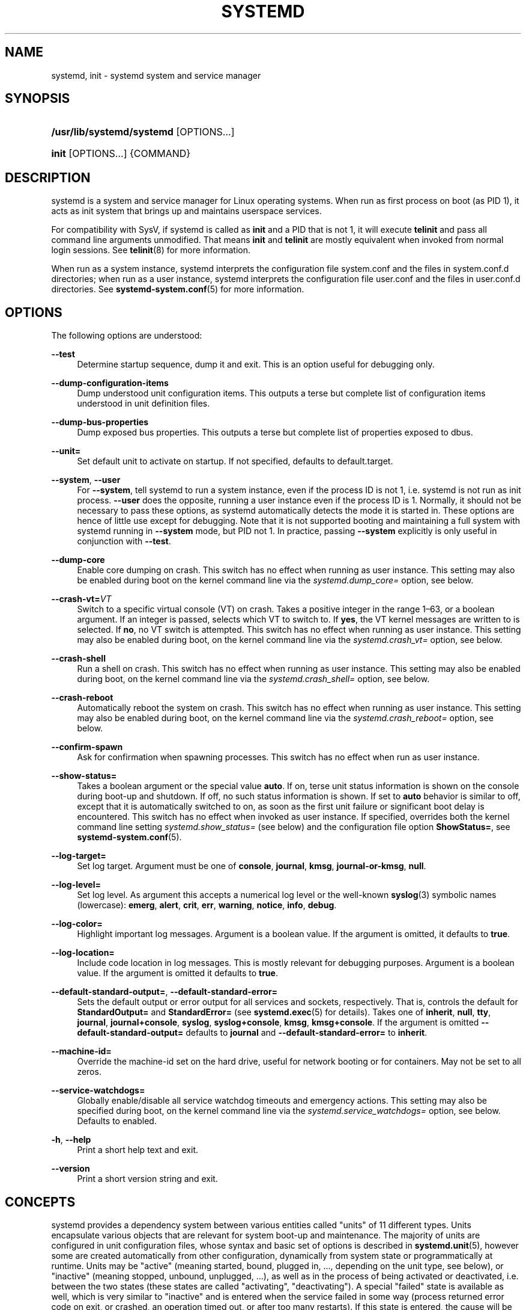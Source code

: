 '\" t
.TH "SYSTEMD" "1" "" "systemd 241" "systemd"
.\" -----------------------------------------------------------------
.\" * Define some portability stuff
.\" -----------------------------------------------------------------
.\" ~~~~~~~~~~~~~~~~~~~~~~~~~~~~~~~~~~~~~~~~~~~~~~~~~~~~~~~~~~~~~~~~~
.\" http://bugs.debian.org/507673
.\" http://lists.gnu.org/archive/html/groff/2009-02/msg00013.html
.\" ~~~~~~~~~~~~~~~~~~~~~~~~~~~~~~~~~~~~~~~~~~~~~~~~~~~~~~~~~~~~~~~~~
.ie \n(.g .ds Aq \(aq
.el       .ds Aq '
.\" -----------------------------------------------------------------
.\" * set default formatting
.\" -----------------------------------------------------------------
.\" disable hyphenation
.nh
.\" disable justification (adjust text to left margin only)
.ad l
.\" -----------------------------------------------------------------
.\" * MAIN CONTENT STARTS HERE *
.\" -----------------------------------------------------------------
.SH "NAME"
systemd, init \- systemd system and service manager
.SH "SYNOPSIS"
.HP \w'\fB/usr/lib/systemd/systemd\fR\ 'u
\fB/usr/lib/systemd/systemd\fR [OPTIONS...]
.HP \w'\fBinit\fR\ 'u
\fBinit\fR [OPTIONS...] {COMMAND}
.SH "DESCRIPTION"
.PP
systemd is a system and service manager for Linux operating systems\&. When run as first process on boot (as PID 1), it acts as init system that brings up and maintains userspace services\&.
.PP
For compatibility with SysV, if systemd is called as
\fBinit\fR
and a PID that is not 1, it will execute
\fBtelinit\fR
and pass all command line arguments unmodified\&. That means
\fBinit\fR
and
\fBtelinit\fR
are mostly equivalent when invoked from normal login sessions\&. See
\fBtelinit\fR(8)
for more information\&.
.PP
When run as a system instance, systemd interprets the configuration file
system\&.conf
and the files in
system\&.conf\&.d
directories; when run as a user instance, systemd interprets the configuration file
user\&.conf
and the files in
user\&.conf\&.d
directories\&. See
\fBsystemd-system.conf\fR(5)
for more information\&.
.SH "OPTIONS"
.PP
The following options are understood:
.PP
\fB\-\-test\fR
.RS 4
Determine startup sequence, dump it and exit\&. This is an option useful for debugging only\&.
.RE
.PP
\fB\-\-dump\-configuration\-items\fR
.RS 4
Dump understood unit configuration items\&. This outputs a terse but complete list of configuration items understood in unit definition files\&.
.RE
.PP
\fB\-\-dump\-bus\-properties\fR
.RS 4
Dump exposed bus properties\&. This outputs a terse but complete list of properties exposed to dbus\&.
.RE
.PP
\fB\-\-unit=\fR
.RS 4
Set default unit to activate on startup\&. If not specified, defaults to
default\&.target\&.
.RE
.PP
\fB\-\-system\fR, \fB\-\-user\fR
.RS 4
For
\fB\-\-system\fR, tell systemd to run a system instance, even if the process ID is not 1, i\&.e\&. systemd is not run as init process\&.
\fB\-\-user\fR
does the opposite, running a user instance even if the process ID is 1\&. Normally, it should not be necessary to pass these options, as systemd automatically detects the mode it is started in\&. These options are hence of little use except for debugging\&. Note that it is not supported booting and maintaining a full system with systemd running in
\fB\-\-system\fR
mode, but PID not 1\&. In practice, passing
\fB\-\-system\fR
explicitly is only useful in conjunction with
\fB\-\-test\fR\&.
.RE
.PP
\fB\-\-dump\-core\fR
.RS 4
Enable core dumping on crash\&. This switch has no effect when running as user instance\&. This setting may also be enabled during boot on the kernel command line via the
\fIsystemd\&.dump_core=\fR
option, see below\&.
.RE
.PP
\fB\-\-crash\-vt=\fR\fIVT\fR
.RS 4
Switch to a specific virtual console (VT) on crash\&. Takes a positive integer in the range 1\(en63, or a boolean argument\&. If an integer is passed, selects which VT to switch to\&. If
\fByes\fR, the VT kernel messages are written to is selected\&. If
\fBno\fR, no VT switch is attempted\&. This switch has no effect when running as user instance\&. This setting may also be enabled during boot, on the kernel command line via the
\fIsystemd\&.crash_vt=\fR
option, see
below\&.
.RE
.PP
\fB\-\-crash\-shell\fR
.RS 4
Run a shell on crash\&. This switch has no effect when running as user instance\&. This setting may also be enabled during boot, on the kernel command line via the
\fIsystemd\&.crash_shell=\fR
option, see below\&.
.RE
.PP
\fB\-\-crash\-reboot\fR
.RS 4
Automatically reboot the system on crash\&. This switch has no effect when running as user instance\&. This setting may also be enabled during boot, on the kernel command line via the
\fIsystemd\&.crash_reboot=\fR
option, see below\&.
.RE
.PP
\fB\-\-confirm\-spawn\fR
.RS 4
Ask for confirmation when spawning processes\&. This switch has no effect when run as user instance\&.
.RE
.PP
\fB\-\-show\-status=\fR
.RS 4
Takes a boolean argument or the special value
\fBauto\fR\&. If on, terse unit status information is shown on the console during boot\-up and shutdown\&. If off, no such status information is shown\&. If set to
\fBauto\fR
behavior is similar to off, except that it is automatically switched to on, as soon as the first unit failure or significant boot delay is encountered\&. This switch has no effect when invoked as user instance\&. If specified, overrides both the kernel command line setting
\fIsystemd\&.show_status=\fR
(see below) and the configuration file option
\fBShowStatus=\fR, see
\fBsystemd-system.conf\fR(5)\&.
.RE
.PP
\fB\-\-log\-target=\fR
.RS 4
Set log target\&. Argument must be one of
\fBconsole\fR,
\fBjournal\fR,
\fBkmsg\fR,
\fBjournal\-or\-kmsg\fR,
\fBnull\fR\&.
.RE
.PP
\fB\-\-log\-level=\fR
.RS 4
Set log level\&. As argument this accepts a numerical log level or the well\-known
\fBsyslog\fR(3)
symbolic names (lowercase):
\fBemerg\fR,
\fBalert\fR,
\fBcrit\fR,
\fBerr\fR,
\fBwarning\fR,
\fBnotice\fR,
\fBinfo\fR,
\fBdebug\fR\&.
.RE
.PP
\fB\-\-log\-color=\fR
.RS 4
Highlight important log messages\&. Argument is a boolean value\&. If the argument is omitted, it defaults to
\fBtrue\fR\&.
.RE
.PP
\fB\-\-log\-location=\fR
.RS 4
Include code location in log messages\&. This is mostly relevant for debugging purposes\&. Argument is a boolean value\&. If the argument is omitted it defaults to
\fBtrue\fR\&.
.RE
.PP
\fB\-\-default\-standard\-output=\fR, \fB\-\-default\-standard\-error=\fR
.RS 4
Sets the default output or error output for all services and sockets, respectively\&. That is, controls the default for
\fBStandardOutput=\fR
and
\fBStandardError=\fR
(see
\fBsystemd.exec\fR(5)
for details)\&. Takes one of
\fBinherit\fR,
\fBnull\fR,
\fBtty\fR,
\fBjournal\fR,
\fBjournal+console\fR,
\fBsyslog\fR,
\fBsyslog+console\fR,
\fBkmsg\fR,
\fBkmsg+console\fR\&. If the argument is omitted
\fB\-\-default\-standard\-output=\fR
defaults to
\fBjournal\fR
and
\fB\-\-default\-standard\-error=\fR
to
\fBinherit\fR\&.
.RE
.PP
\fB\-\-machine\-id=\fR
.RS 4
Override the machine\-id set on the hard drive, useful for network booting or for containers\&. May not be set to all zeros\&.
.RE
.PP
\fB\-\-service\-watchdogs=\fR
.RS 4
Globally enable/disable all service watchdog timeouts and emergency actions\&. This setting may also be specified during boot, on the kernel command line via the
\fIsystemd\&.service_watchdogs=\fR
option, see below\&. Defaults to enabled\&.
.RE
.PP
\fB\-h\fR, \fB\-\-help\fR
.RS 4
Print a short help text and exit\&.
.RE
.PP
\fB\-\-version\fR
.RS 4
Print a short version string and exit\&.
.RE
.SH "CONCEPTS"
.PP
systemd provides a dependency system between various entities called "units" of 11 different types\&. Units encapsulate various objects that are relevant for system boot\-up and maintenance\&. The majority of units are configured in unit configuration files, whose syntax and basic set of options is described in
\fBsystemd.unit\fR(5), however some are created automatically from other configuration, dynamically from system state or programmatically at runtime\&. Units may be "active" (meaning started, bound, plugged in, \&..., depending on the unit type, see below), or "inactive" (meaning stopped, unbound, unplugged, \&...), as well as in the process of being activated or deactivated, i\&.e\&. between the two states (these states are called "activating", "deactivating")\&. A special "failed" state is available as well, which is very similar to "inactive" and is entered when the service failed in some way (process returned error code on exit, or crashed, an operation timed out, or after too many restarts)\&. If this state is entered, the cause will be logged, for later reference\&. Note that the various unit types may have a number of additional substates, which are mapped to the five generalized unit states described here\&.
.PP
The following unit types are available:
.sp
.RS 4
.ie n \{\
\h'-04' 1.\h'+01'\c
.\}
.el \{\
.sp -1
.IP "  1." 4.2
.\}
Service units, which start and control daemons and the processes they consist of\&. For details, see
\fBsystemd.service\fR(5)\&.
.RE
.sp
.RS 4
.ie n \{\
\h'-04' 2.\h'+01'\c
.\}
.el \{\
.sp -1
.IP "  2." 4.2
.\}
Socket units, which encapsulate local IPC or network sockets in the system, useful for socket\-based activation\&. For details about socket units, see
\fBsystemd.socket\fR(5), for details on socket\-based activation and other forms of activation, see
\fBdaemon\fR(7)\&.
.RE
.sp
.RS 4
.ie n \{\
\h'-04' 3.\h'+01'\c
.\}
.el \{\
.sp -1
.IP "  3." 4.2
.\}
Target units are useful to group units, or provide well\-known synchronization points during boot\-up, see
\fBsystemd.target\fR(5)\&.
.RE
.sp
.RS 4
.ie n \{\
\h'-04' 4.\h'+01'\c
.\}
.el \{\
.sp -1
.IP "  4." 4.2
.\}
Device units expose kernel devices in systemd and may be used to implement device\-based activation\&. For details, see
\fBsystemd.device\fR(5)\&.
.RE
.sp
.RS 4
.ie n \{\
\h'-04' 5.\h'+01'\c
.\}
.el \{\
.sp -1
.IP "  5." 4.2
.\}
Mount units control mount points in the file system, for details see
\fBsystemd.mount\fR(5)\&.
.RE
.sp
.RS 4
.ie n \{\
\h'-04' 6.\h'+01'\c
.\}
.el \{\
.sp -1
.IP "  6." 4.2
.\}
Automount units provide automount capabilities, for on\-demand mounting of file systems as well as parallelized boot\-up\&. See
\fBsystemd.automount\fR(5)\&.
.RE
.sp
.RS 4
.ie n \{\
\h'-04' 7.\h'+01'\c
.\}
.el \{\
.sp -1
.IP "  7." 4.2
.\}
Timer units are useful for triggering activation of other units based on timers\&. You may find details in
\fBsystemd.timer\fR(5)\&.
.RE
.sp
.RS 4
.ie n \{\
\h'-04' 8.\h'+01'\c
.\}
.el \{\
.sp -1
.IP "  8." 4.2
.\}
Swap units are very similar to mount units and encapsulate memory swap partitions or files of the operating system\&. They are described in
\fBsystemd.swap\fR(5)\&.
.RE
.sp
.RS 4
.ie n \{\
\h'-04' 9.\h'+01'\c
.\}
.el \{\
.sp -1
.IP "  9." 4.2
.\}
Path units may be used to activate other services when file system objects change or are modified\&. See
\fBsystemd.path\fR(5)\&.
.RE
.sp
.RS 4
.ie n \{\
\h'-04'10.\h'+01'\c
.\}
.el \{\
.sp -1
.IP "10." 4.2
.\}
Slice units may be used to group units which manage system processes (such as service and scope units) in a hierarchical tree for resource management purposes\&. See
\fBsystemd.slice\fR(5)\&.
.RE
.sp
.RS 4
.ie n \{\
\h'-04'11.\h'+01'\c
.\}
.el \{\
.sp -1
.IP "11." 4.2
.\}
Scope units are similar to service units, but manage foreign processes instead of starting them as well\&. See
\fBsystemd.scope\fR(5)\&.
.RE
.PP
Units are named as their configuration files\&. Some units have special semantics\&. A detailed list is available in
\fBsystemd.special\fR(7)\&.
.PP
systemd knows various kinds of dependencies, including positive and negative requirement dependencies (i\&.e\&.
\fIRequires=\fR
and
\fIConflicts=\fR) as well as ordering dependencies (\fIAfter=\fR
and
\fIBefore=\fR)\&. NB: ordering and requirement dependencies are orthogonal\&. If only a requirement dependency exists between two units (e\&.g\&.
foo\&.service
requires
bar\&.service), but no ordering dependency (e\&.g\&.
foo\&.service
after
bar\&.service) and both are requested to start, they will be started in parallel\&. It is a common pattern that both requirement and ordering dependencies are placed between two units\&. Also note that the majority of dependencies are implicitly created and maintained by systemd\&. In most cases, it should be unnecessary to declare additional dependencies manually, however it is possible to do this\&.
.PP
Application programs and units (via dependencies) may request state changes of units\&. In systemd, these requests are encapsulated as \*(Aqjobs\*(Aq and maintained in a job queue\&. Jobs may succeed or can fail, their execution is ordered based on the ordering dependencies of the units they have been scheduled for\&.
.PP
On boot systemd activates the target unit
default\&.target
whose job is to activate on\-boot services and other on\-boot units by pulling them in via dependencies\&. Usually, the unit name is just an alias (symlink) for either
graphical\&.target
(for fully\-featured boots into the UI) or
multi\-user\&.target
(for limited console\-only boots for use in embedded or server environments, or similar; a subset of graphical\&.target)\&. However, it is at the discretion of the administrator to configure it as an alias to any other target unit\&. See
\fBsystemd.special\fR(7)
for details about these target units\&.
.PP
systemd only keeps a minimal set of units loaded into memory\&. Specifically, the only units that are kept loaded into memory are those for which at least one of the following conditions is true:
.sp
.RS 4
.ie n \{\
\h'-04' 1.\h'+01'\c
.\}
.el \{\
.sp -1
.IP "  1." 4.2
.\}
It is in an active, activating, deactivating or failed state (i\&.e\&. in any unit state except for
"inactive")
.RE
.sp
.RS 4
.ie n \{\
\h'-04' 2.\h'+01'\c
.\}
.el \{\
.sp -1
.IP "  2." 4.2
.\}
It has a job queued for it
.RE
.sp
.RS 4
.ie n \{\
\h'-04' 3.\h'+01'\c
.\}
.el \{\
.sp -1
.IP "  3." 4.2
.\}
It is a dependency of some sort of at least one other unit that is loaded into memory
.RE
.sp
.RS 4
.ie n \{\
\h'-04' 4.\h'+01'\c
.\}
.el \{\
.sp -1
.IP "  4." 4.2
.\}
It has some form of resource still allocated (e\&.g\&. a service unit that is inactive but for which a process is still lingering that ignored the request to be terminated)
.RE
.sp
.RS 4
.ie n \{\
\h'-04' 5.\h'+01'\c
.\}
.el \{\
.sp -1
.IP "  5." 4.2
.\}
It has been pinned into memory programmatically by a D\-Bus call
.RE
.PP
systemd will automatically and implicitly load units from disk \(em if they are not loaded yet \(em as soon as operations are requested for them\&. Thus, in many respects, the fact whether a unit is loaded or not is invisible to clients\&. Use
\fBsystemctl list\-units \-\-all\fR
to comprehensively list all units currently loaded\&. Any unit for which none of the conditions above applies is promptly unloaded\&. Note that when a unit is unloaded from memory its accounting data is flushed out too\&. However, this data is generally not lost, as a journal log record is generated declaring the consumed resources whenever a unit shuts down\&.
.PP
Processes systemd spawns are placed in individual Linux control groups named after the unit which they belong to in the private systemd hierarchy\&. (see
\m[blue]\fBcgroups\&.txt\fR\m[]\&\s-2\u[1]\d\s+2
for more information about control groups, or short "cgroups")\&. systemd uses this to effectively keep track of processes\&. Control group information is maintained in the kernel, and is accessible via the file system hierarchy (beneath
/sys/fs/cgroup/systemd/), or in tools such as
\fBsystemd-cgls\fR(1)
or
\fBps\fR(1)
(\fBps xawf \-eo pid,user,cgroup,args\fR
is particularly useful to list all processes and the systemd units they belong to\&.)\&.
.PP
systemd is compatible with the SysV init system to a large degree: SysV init scripts are supported and simply read as an alternative (though limited) configuration file format\&. The SysV
/dev/initctl
interface is provided, and compatibility implementations of the various SysV client tools are available\&. In addition to that, various established Unix functionality such as
/etc/fstab
or the
utmp
database are supported\&.
.PP
systemd has a minimal transaction system: if a unit is requested to start up or shut down it will add it and all its dependencies to a temporary transaction\&. Then, it will verify if the transaction is consistent (i\&.e\&. whether the ordering of all units is cycle\-free)\&. If it is not, systemd will try to fix it up, and removes non\-essential jobs from the transaction that might remove the loop\&. Also, systemd tries to suppress non\-essential jobs in the transaction that would stop a running service\&. Finally it is checked whether the jobs of the transaction contradict jobs that have already been queued, and optionally the transaction is aborted then\&. If all worked out and the transaction is consistent and minimized in its impact it is merged with all already outstanding jobs and added to the run queue\&. Effectively this means that before executing a requested operation, systemd will verify that it makes sense, fixing it if possible, and only failing if it really cannot work\&.
.PP
Note that transactions are generated independently of a unit\*(Aqs state at runtime, hence, for example, if a start job is requested on an already started unit, it will still generate a transaction and wake up any inactive dependencies (and cause propagation of other jobs as per the defined relationships)\&. This is because the enqueued job is at the time of execution compared to the target unit\*(Aqs state and is marked successful and complete when both satisfy\&. However, this job also pulls in other dependencies due to the defined relationships and thus leads to, in our our example, start jobs for any of those inactive units getting queued as well\&.
.PP
systemd contains native implementations of various tasks that need to be executed as part of the boot process\&. For example, it sets the hostname or configures the loopback network device\&. It also sets up and mounts various API file systems, such as
/sys
or
/proc\&.
.PP
For more information about the concepts and ideas behind systemd, please refer to the
\m[blue]\fBOriginal Design Document\fR\m[]\&\s-2\u[2]\d\s+2\&.
.PP
Note that some but not all interfaces provided by systemd are covered by the
\m[blue]\fBInterface Stability Promise\fR\m[]\&\s-2\u[3]\d\s+2\&.
.PP
Units may be generated dynamically at boot and system manager reload time, for example based on other configuration files or parameters passed on the kernel command line\&. For details, see
\fBsystemd.generator\fR(7)\&.
.PP
Systems which invoke systemd in a container or initrd environment should implement the
\m[blue]\fBContainer Interface\fR\m[]\&\s-2\u[4]\d\s+2
or
\m[blue]\fBinitrd Interface\fR\m[]\&\s-2\u[5]\d\s+2
specifications, respectively\&.
.SH "DIRECTORIES"
.PP
System unit directories
.RS 4
The systemd system manager reads unit configuration from various directories\&. Packages that want to install unit files shall place them in the directory returned by
\fBpkg\-config systemd \-\-variable=systemdsystemunitdir\fR\&. Other directories checked are
/usr/local/lib/systemd/system
and
/usr/lib/systemd/system\&. User configuration always takes precedence\&.
\fBpkg\-config systemd \-\-variable=systemdsystemconfdir\fR
returns the path of the system configuration directory\&. Packages should alter the content of these directories only with the
\fBenable\fR
and
\fBdisable\fR
commands of the
\fBsystemctl\fR(1)
tool\&. Full list of directories is provided in
\fBsystemd.unit\fR(5)\&.
.RE
.PP
User unit directories
.RS 4
Similar rules apply for the user unit directories\&. However, here the
\m[blue]\fBXDG Base Directory specification\fR\m[]\&\s-2\u[6]\d\s+2
is followed to find units\&. Applications should place their unit files in the directory returned by
\fBpkg\-config systemd \-\-variable=systemduserunitdir\fR\&. Global configuration is done in the directory reported by
\fBpkg\-config systemd \-\-variable=systemduserconfdir\fR\&. The
\fBenable\fR
and
\fBdisable\fR
commands of the
\fBsystemctl\fR(1)
tool can handle both global (i\&.e\&. for all users) and private (for one user) enabling/disabling of units\&. Full list of directories is provided in
\fBsystemd.unit\fR(5)\&.
.RE
.PP
SysV init scripts directory
.RS 4
The location of the SysV init script directory varies between distributions\&. If systemd cannot find a native unit file for a requested service, it will look for a SysV init script of the same name (with the
\&.service
suffix removed)\&.
.RE
.PP
SysV runlevel link farm directory
.RS 4
The location of the SysV runlevel link farm directory varies between distributions\&. systemd will take the link farm into account when figuring out whether a service shall be enabled\&. Note that a service unit with a native unit configuration file cannot be started by activating it in the SysV runlevel link farm\&.
.RE
.SH "SIGNALS"
.PP
\fBSIGTERM\fR
.RS 4
Upon receiving this signal the systemd system manager serializes its state, reexecutes itself and deserializes the saved state again\&. This is mostly equivalent to
\fBsystemctl daemon\-reexec\fR\&.
.sp
systemd user managers will start the
exit\&.target
unit when this signal is received\&. This is mostly equivalent to
\fBsystemctl \-\-user start exit\&.target \-\-job\-mode=replace\-irreversibly\fR\&.
.RE
.PP
\fBSIGINT\fR
.RS 4
Upon receiving this signal the systemd system manager will start the
ctrl\-alt\-del\&.target
unit\&. This is mostly equivalent to
\fBsystemctl start ctrl\-alt\-del\&.target \-\-job\-mode=replace\-irreversibly\fR\&. If this signal is received more than 7 times per 2s, an immediate reboot is triggered\&. Note that pressing
Ctrl+Alt+Del
on the console will trigger this signal\&. Hence, if a reboot is hanging, pressing
Ctrl+Alt+Del
more than 7 times in 2 seconds is a relatively safe way to trigger an immediate reboot\&.
.sp
systemd user managers treat this signal the same way as
\fBSIGTERM\fR\&.
.RE
.PP
\fBSIGWINCH\fR
.RS 4
When this signal is received the systemd system manager will start the
kbrequest\&.target
unit\&. This is mostly equivalent to
\fBsystemctl start kbrequest\&.target\fR\&.
.sp
This signal is ignored by systemd user managers\&.
.RE
.PP
\fBSIGPWR\fR
.RS 4
When this signal is received the systemd manager will start the
sigpwr\&.target
unit\&. This is mostly equivalent to
\fBsystemctl start sigpwr\&.target\fR\&.
.RE
.PP
\fBSIGUSR1\fR
.RS 4
When this signal is received the systemd manager will try to reconnect to the D\-Bus bus\&.
.RE
.PP
\fBSIGUSR2\fR
.RS 4
When this signal is received the systemd manager will log its complete state in human\-readable form\&. The data logged is the same as printed by
\fBsystemd\-analyze dump\fR\&.
.RE
.PP
\fBSIGHUP\fR
.RS 4
Reloads the complete daemon configuration\&. This is mostly equivalent to
\fBsystemctl daemon\-reload\fR\&.
.RE
.PP
\fBSIGRTMIN+0\fR
.RS 4
Enters default mode, starts the
default\&.target
unit\&. This is mostly equivalent to
\fBsystemctl isolate default\&.target\fR\&.
.RE
.PP
\fBSIGRTMIN+1\fR
.RS 4
Enters rescue mode, starts the
rescue\&.target
unit\&. This is mostly equivalent to
\fBsystemctl isolate rescue\&.target\fR\&.
.RE
.PP
\fBSIGRTMIN+2\fR
.RS 4
Enters emergency mode, starts the
emergency\&.service
unit\&. This is mostly equivalent to
\fBsystemctl isolate emergency\&.service\fR\&.
.RE
.PP
\fBSIGRTMIN+3\fR
.RS 4
Halts the machine, starts the
halt\&.target
unit\&. This is mostly equivalent to
\fBsystemctl start halt\&.target \-\-job\-mode=replace\-irreversibly\fR\&.
.RE
.PP
\fBSIGRTMIN+4\fR
.RS 4
Powers off the machine, starts the
poweroff\&.target
unit\&. This is mostly equivalent to
\fBsystemctl start poweroff\&.target \-\-job\-mode=replace\-irreversibly\fR\&.
.RE
.PP
\fBSIGRTMIN+5\fR
.RS 4
Reboots the machine, starts the
reboot\&.target
unit\&. This is mostly equivalent to
\fBsystemctl start reboot\&.target \-\-job\-mode=replace\-irreversibly\fR\&.
.RE
.PP
\fBSIGRTMIN+6\fR
.RS 4
Reboots the machine via kexec, starts the
kexec\&.target
unit\&. This is mostly equivalent to
\fBsystemctl start kexec\&.target \-\-job\-mode=replace\-irreversibly\fR\&.
.RE
.PP
\fBSIGRTMIN+13\fR
.RS 4
Immediately halts the machine\&.
.RE
.PP
\fBSIGRTMIN+14\fR
.RS 4
Immediately powers off the machine\&.
.RE
.PP
\fBSIGRTMIN+15\fR
.RS 4
Immediately reboots the machine\&.
.RE
.PP
\fBSIGRTMIN+16\fR
.RS 4
Immediately reboots the machine with kexec\&.
.RE
.PP
\fBSIGRTMIN+20\fR
.RS 4
Enables display of status messages on the console, as controlled via
\fIsystemd\&.show_status=1\fR
on the kernel command line\&.
.RE
.PP
\fBSIGRTMIN+21\fR
.RS 4
Disables display of status messages on the console, as controlled via
\fIsystemd\&.show_status=0\fR
on the kernel command line\&.
.RE
.PP
\fBSIGRTMIN+22\fR
.RS 4
Sets the service manager\*(Aqs log level to
"debug", in a fashion equivalent to
\fIsystemd\&.log_level=debug\fR
on the kernel command line\&.
.RE
.PP
\fBSIGRTMIN+23\fR
.RS 4
Restores the log level to its configured value\&. The configured value is derived from \(en in order of priority \(en the value specified with
\fIsystemd\&.log\-level=\fR
on the kernel command line, or the value specified with
\fBLogLevel=\fR
in the configuration file, or the built\-in default of
"info"\&.
.RE
.PP
\fBSIGRTMIN+24\fR
.RS 4
Immediately exits the manager (only available for \-\-user instances)\&.
.RE
.PP
\fBSIGRTMIN+26\fR
.RS 4
Restores the log target to its configured value\&. The configured value is derived from \(en in order of priority \(en the value specified with
\fIsystemd\&.log\-target=\fR
on the kernel command line, or the value specified with
\fBLogTarget=\fR
in the configuration file, or the built\-in default\&.
.RE
.PP
\fBSIGRTMIN+27\fR, \fBSIGRTMIN+28\fR
.RS 4
Sets the log target to
"console"
on
\fBSIGRTMIN+27\fR
(or
"kmsg"
on
\fBSIGRTMIN+28\fR), in a fashion equivalent to
\fIsystemd\&.log_target=console\fR
(or
\fIsystemd\&.log_target=kmsg\fR
on
\fBSIGRTMIN+28\fR) on the kernel command line\&.
.RE
.SH "ENVIRONMENT"
.PP
\fI$SYSTEMD_LOG_LEVEL\fR
.RS 4
systemd reads the log level from this environment variable\&. This can be overridden with
\fB\-\-log\-level=\fR\&.
.RE
.PP
\fI$SYSTEMD_LOG_TARGET\fR
.RS 4
systemd reads the log target from this environment variable\&. This can be overridden with
\fB\-\-log\-target=\fR\&.
.RE
.PP
\fI$SYSTEMD_LOG_COLOR\fR
.RS 4
Controls whether systemd highlights important log messages\&. This can be overridden with
\fB\-\-log\-color=\fR\&.
.RE
.PP
\fI$SYSTEMD_LOG_LOCATION\fR
.RS 4
Controls whether systemd prints the code location along with log messages\&. This can be overridden with
\fB\-\-log\-location=\fR\&.
.RE
.PP
\fI$XDG_CONFIG_HOME\fR, \fI$XDG_CONFIG_DIRS\fR, \fI$XDG_DATA_HOME\fR, \fI$XDG_DATA_DIRS\fR
.RS 4
The systemd user manager uses these variables in accordance to the
\m[blue]\fBXDG Base Directory specification\fR\m[]\&\s-2\u[6]\d\s+2
to find its configuration\&.
.RE
.PP
\fI$SYSTEMD_UNIT_PATH\fR
.RS 4
Controls where systemd looks for unit files\&.
.RE
.PP
\fI$SYSTEMD_SYSVINIT_PATH\fR
.RS 4
Controls where systemd looks for SysV init scripts\&.
.RE
.PP
\fI$SYSTEMD_SYSVRCND_PATH\fR
.RS 4
Controls where systemd looks for SysV init script runlevel link farms\&.
.RE
.PP
\fI$SYSTEMD_COLORS\fR
.RS 4
The value must be a boolean\&. Controls whether colorized output should be generated\&. This can be specified to override the decision that
\fBsystemd\fR
makes based on
\fI$TERM\fR
and what the console is connected to\&.
.RE
.PP
\fI$SYSTEMD_URLIFY\fR
.RS 4
The value must be a boolean\&. Controls whether clickable links should be generated in the output for terminal emulators supporting this\&. This can be specified to override the decision that
\fBsystemd\fR
makes based on
\fI$TERM\fR
and other conditions\&.
.RE
.PP
\fI$LISTEN_PID\fR, \fI$LISTEN_FDS\fR, \fI$LISTEN_FDNAMES\fR
.RS 4
Set by systemd for supervised processes during socket\-based activation\&. See
\fBsd_listen_fds\fR(3)
for more information\&.
.RE
.PP
\fI$NOTIFY_SOCKET\fR
.RS 4
Set by systemd for supervised processes for status and start\-up completion notification\&. See
\fBsd_notify\fR(3)
for more information\&.
.RE
.PP
For further environment variables understood by systemd and its various components, see
\m[blue]\fBKnown Environment Variables\fR\m[]\&\s-2\u[7]\d\s+2\&.
.SH "KERNEL COMMAND LINE"
.PP
When run as system instance systemd parses a number of kernel command line arguments\&\s-2\u[8]\d\s+2:
.PP
\fIsystemd\&.unit=\fR, \fIrd\&.systemd\&.unit=\fR
.RS 4
Overrides the unit to activate on boot\&. Defaults to
default\&.target\&. This may be used to temporarily boot into a different boot unit, for example
rescue\&.target
or
emergency\&.service\&. See
\fBsystemd.special\fR(7)
for details about these units\&. The option prefixed with
"rd\&."
is honored only in the initial RAM disk (initrd), while the one that is not prefixed only in the main system\&.
.RE
.PP
\fIsystemd\&.dump_core\fR
.RS 4
Takes a boolean argument or enables the option if specified without an argument\&. If enabled, the systemd manager (PID 1) dumps core when it crashes\&. Otherwise, no core dump is created\&. Defaults to enabled\&.
.RE
.PP
\fIsystemd\&.crash_chvt\fR
.RS 4
Takes a positive integer, or a boolean argument\&. Can be also specified without an argument, with the same effect as a positive boolean\&. If a positive integer (in the range 1\(en63) is specified, the system manager (PID 1) will activate the specified virtual terminal (VT) when it crashes\&. Defaults to disabled, meaning that no such switch is attempted\&. If set to enabled, the VT the kernel messages are written to is selected\&.
.RE
.PP
\fIsystemd\&.crash_shell\fR
.RS 4
Takes a boolean argument or enables the option if specified without an argument\&. If enabled, the system manager (PID 1) spawns a shell when it crashes, after a 10s delay\&. Otherwise, no shell is spawned\&. Defaults to disabled, for security reasons, as the shell is not protected by password authentication\&.
.RE
.PP
\fIsystemd\&.crash_reboot\fR
.RS 4
Takes a boolean argument or enables the option if specified without an argument\&. If enabled, the system manager (PID 1) will reboot the machine automatically when it crashes, after a 10s delay\&. Otherwise, the system will hang indefinitely\&. Defaults to disabled, in order to avoid a reboot loop\&. If combined with
\fIsystemd\&.crash_shell\fR, the system is rebooted after the shell exits\&.
.RE
.PP
\fIsystemd\&.confirm_spawn\fR
.RS 4
Takes a boolean argument or a path to the virtual console where the confirmation messages should be emitted\&. Can be also specified without an argument, with the same effect as a positive boolean\&. If enabled, the system manager (PID 1) asks for confirmation when spawning processes using
\fB/dev/console\fR\&. If a path or a console name (such as
"ttyS0") is provided, the virtual console pointed to by this path or described by the give name will be used instead\&. Defaults to disabled\&.
.RE
.PP
\fIsystemd\&.service_watchdogs=\fR
.RS 4
Takes a boolean argument\&. If disabled, all service runtime watchdogs (\fBWatchdogSec=\fR) and emergency actions (e\&.g\&.
\fBOnFailure=\fR
or
\fBStartLimitAction=\fR) are ignored by the system manager (PID 1); see
\fBsystemd.service\fR(5)\&. Defaults to enabled, i\&.e\&. watchdogs and failure actions are processed normally\&. The hardware watchdog is not affected by this option\&.
.RE
.PP
\fIsystemd\&.show_status\fR
.RS 4
Takes a boolean argument or the constant
\fBauto\fR\&. Can be also specified without an argument, with the same effect as a positive boolean\&. If enabled, the systemd manager (PID 1) shows terse service status updates on the console during bootup\&.
\fBauto\fR
behaves like
\fBfalse\fR
until a unit fails or there is a significant delay in boot\&. Defaults to enabled, unless
\fBquiet\fR
is passed as kernel command line option, in which case it defaults to
\fBauto\fR\&. If specified overrides the system manager configuration file option
\fBShowStatus=\fR, see
\fBsystemd-system.conf\fR(5)\&. However, the process command line option
\fB\-\-show\-status=\fR
takes precedence over both this kernel command line option and the configuration file option\&.
.RE
.PP
\fIsystemd\&.log_target=\fR, \fIsystemd\&.log_level=\fR, \fIsystemd\&.log_location=\fR, \fIsystemd\&.log_color\fR
.RS 4
Controls log output, with the same effect as the
\fI$SYSTEMD_LOG_TARGET\fR,
\fI$SYSTEMD_LOG_LEVEL\fR,
\fI$SYSTEMD_LOG_LOCATION\fR,
\fI$SYSTEMD_LOG_COLOR\fR
environment variables described above\&.
\fIsystemd\&.log_color\fR
can be specified without an argument, with the same effect as a positive boolean\&.
.RE
.PP
\fIsystemd\&.default_standard_output=\fR, \fIsystemd\&.default_standard_error=\fR
.RS 4
Controls default standard output and error output for services, with the same effect as the
\fB\-\-default\-standard\-output=\fR
and
\fB\-\-default\-standard\-error=\fR
command line arguments described above, respectively\&.
.RE
.PP
\fIsystemd\&.setenv=\fR
.RS 4
Takes a string argument in the form VARIABLE=VALUE\&. May be used to set default environment variables to add to forked child processes\&. May be used more than once to set multiple variables\&.
.RE
.PP
\fIsystemd\&.machine_id=\fR
.RS 4
Takes a 32 character hex value to be used for setting the machine\-id\&. Intended mostly for network booting where the same machine\-id is desired for every boot\&.
.RE
.PP
\fIsystemd\&.unified_cgroup_hierarchy\fR
.RS 4
When specified without an argument or with a true argument, enables the usage of
\m[blue]\fBunified cgroup hierarchy\fR\m[]\&\s-2\u[9]\d\s+2
(a\&.k\&.a\&.\ \&cgroups\-v2)\&. When specified with a false argument, fall back to hybrid or full legacy cgroup hierarchy\&.
.sp
If this option is not specified, the default behaviour is determined during compilation (the
\fB\-Ddefault\-hierarchy=\fR
meson option)\&. If the kernel does not support unified cgroup hierarchy, the legacy hierarchy will be used even if this option is specified\&.
.RE
.PP
\fIsystemd\&.legacy_systemd_cgroup_controller\fR
.RS 4
Takes effect if the full unified cgroup hierarchy is not used (see previous option)\&. When specified without an argument or with a true argument, disables the use of "hybrid" cgroup hierarchy (i\&.e\&. a cgroups\-v2 tree used for systemd, and
\m[blue]\fBlegacy cgroup hierarchy\fR\m[]\&\s-2\u[10]\d\s+2, a\&.k\&.a\&.\ \&cgroups\-v1, for other controllers), and forces a full "legacy" mode\&. When specified with a false argument, enables the use of "hybrid" hierarchy\&.
.sp
If this option is not specified, the default behaviour is determined during compilation (the
\fB\-Ddefault\-hierarchy=\fR
meson option)\&. If the kernel does not support unified cgroup hierarchy, the legacy hierarchy will be used even if this option is specified\&.
.RE
.PP
\fIquiet\fR
.RS 4
Turn off status output at boot, much like
\fIsystemd\&.show_status=no\fR
would\&. Note that this option is also read by the kernel itself and disables kernel log output\&. Passing this option hence turns off the usual output from both the system manager and the kernel\&.
.RE
.PP
\fIdebug\fR
.RS 4
Turn on debugging output\&. This is equivalent to
\fIsystemd\&.log_level=debug\fR\&. Note that this option is also read by the kernel itself and enables kernel debug output\&. Passing this option hence turns on the debug output from both the system manager and the kernel\&.
.RE
.PP
\fIemergency\fR, \fIrd\&.emergency\fR, \fI\-b\fR
.RS 4
Boot into emergency mode\&. This is equivalent to
\fIsystemd\&.unit=emergency\&.target\fR
or
\fIrd\&.systemd\&.unit=emergency\&.target\fR, respectively, and provided for compatibility reasons and to be easier to type\&.
.RE
.PP
\fIrescue\fR, \fIrd\&.rescue\fR, \fIsingle\fR, \fIs\fR, \fIS\fR, \fI1\fR
.RS 4
Boot into rescue mode\&. This is equivalent to
\fIsystemd\&.unit=rescue\&.target\fR
or
\fIrd\&.systemd\&.unit=rescue\&.target\fR, respectively, and provided for compatibility reasons and to be easier to type\&.
.RE
.PP
\fI2\fR, \fI3\fR, \fI4\fR, \fI5\fR
.RS 4
Boot into the specified legacy SysV runlevel\&. These are equivalent to
\fIsystemd\&.unit=runlevel2\&.target\fR,
\fIsystemd\&.unit=runlevel3\&.target\fR,
\fIsystemd\&.unit=runlevel4\&.target\fR, and
\fIsystemd\&.unit=runlevel5\&.target\fR, respectively, and provided for compatibility reasons and to be easier to type\&.
.RE
.PP
\fIlocale\&.LANG=\fR, \fIlocale\&.LANGUAGE=\fR, \fIlocale\&.LC_CTYPE=\fR, \fIlocale\&.LC_NUMERIC=\fR, \fIlocale\&.LC_TIME=\fR, \fIlocale\&.LC_COLLATE=\fR, \fIlocale\&.LC_MONETARY=\fR, \fIlocale\&.LC_MESSAGES=\fR, \fIlocale\&.LC_PAPER=\fR, \fIlocale\&.LC_NAME=\fR, \fIlocale\&.LC_ADDRESS=\fR, \fIlocale\&.LC_TELEPHONE=\fR, \fIlocale\&.LC_MEASUREMENT=\fR, \fIlocale\&.LC_IDENTIFICATION=\fR
.RS 4
Set the system locale to use\&. This overrides the settings in
/etc/locale\&.conf\&. For more information, see
\fBlocale.conf\fR(5)
and
\fBlocale\fR(7)\&.
.RE
.PP
For other kernel command line parameters understood by components of the core OS, please refer to
\fBkernel-command-line\fR(7)\&.
.SH "SOCKETS AND FIFOS"
.PP
/run/systemd/notify
.RS 4
Daemon status notification socket\&. This is an
\fBAF_UNIX\fR
datagram socket and is used to implement the daemon notification logic as implemented by
\fBsd_notify\fR(3)\&.
.RE
.PP
/run/systemd/private
.RS 4
Used internally as communication channel between
\fBsystemctl\fR(1)
and the systemd process\&. This is an
\fBAF_UNIX\fR
stream socket\&. This interface is private to systemd and should not be used in external projects\&.
.RE
.PP
/dev/initctl
.RS 4
Limited compatibility support for the SysV client interface, as implemented by the
systemd\-initctl\&.service
unit\&. This is a named pipe in the file system\&. This interface is obsolete and should not be used in new applications\&.
.RE
.SH "SEE ALSO"
.PP
The
\m[blue]\fBsystemd Homepage\fR\m[]\&\s-2\u[11]\d\s+2,
\fBsystemd-system.conf\fR(5),
\fBlocale.conf\fR(5),
\fBsystemctl\fR(1),
\fBjournalctl\fR(1),
\fBsystemd-notify\fR(1),
\fBdaemon\fR(7),
\fBsd-daemon\fR(3),
\fBsystemd.unit\fR(5),
\fBsystemd.special\fR(5),
\fBpkg-config\fR(1),
\fBkernel-command-line\fR(7),
\fBbootup\fR(7),
\fBsystemd.directives\fR(7)
.SH "NOTES"
.IP " 1." 4
cgroups.txt
.RS 4
\%https://www.kernel.org/doc/Documentation/cgroup-v1/cgroups.txt
.RE
.IP " 2." 4
Original Design Document
.RS 4
\%http://0pointer.de/blog/projects/systemd.html
.RE
.IP " 3." 4
Interface Stability Promise
.RS 4
\%https://www.freedesktop.org/wiki/Software/systemd/InterfaceStabilityPromise
.RE
.IP " 4." 4
Container Interface
.RS 4
\%https://www.freedesktop.org/wiki/Software/systemd/ContainerInterface
.RE
.IP " 5." 4
initrd Interface
.RS 4
\%https://www.freedesktop.org/wiki/Software/systemd/InitrdInterface
.RE
.IP " 6." 4
XDG Base Directory specification
.RS 4
\%http://standards.freedesktop.org/basedir-spec/basedir-spec-latest.html
.RE
.IP " 7." 4
Known Environment Variables
.RS 4
\%https://systemd.io/ENVIRONMENT
.RE
.IP " 8." 4
If run inside a Linux container these arguments may be passed as command line arguments to systemd itself, next to any of the command line options listed in the Options section above. If run outside of Linux containers, these arguments are parsed from
/proc/cmdline
instead.
.IP " 9." 4
unified cgroup hierarchy
.RS 4
\%https://www.kernel.org/doc/Documentation/cgroup-v2.txt
.RE
.IP "10." 4
legacy cgroup hierarchy
.RS 4
\%https://www.kernel.org/doc/Documentation/cgroup-v1/
.RE
.IP "11." 4
systemd Homepage
.RS 4
\%https://www.freedesktop.org/wiki/Software/systemd/
.RE
